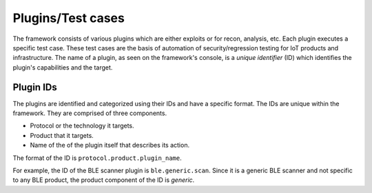 Plugins/Test cases
==================

The framework consists of various plugins which are either exploits or for
recon, analysis, etc. Each plugin executes a specific test case. These test
cases are the basis of automation of security/regression testing for IoT
products and infrastructure. The name of a plugin, as seen on the framework's
console, is a *unique identifier* (ID) which identifies the plugin's
capabilities and the target.

Plugin IDs
----------

The plugins are identified and categorized using their IDs and have a specific
format. The IDs are unique within the framework. They are comprised of three
components. 

- Protocol or the technology it targets.
- Product that it targets.
- Name of the of the plugin itself that describes its action.

The format of the ID is ``protocol.product.plugin_name``.

For example, the ID of the BLE scanner plugin is ``ble.generic.scan``. Since it
is a generic BLE scanner and not specific to any BLE product, the product 
component of the ID is *generic*.
